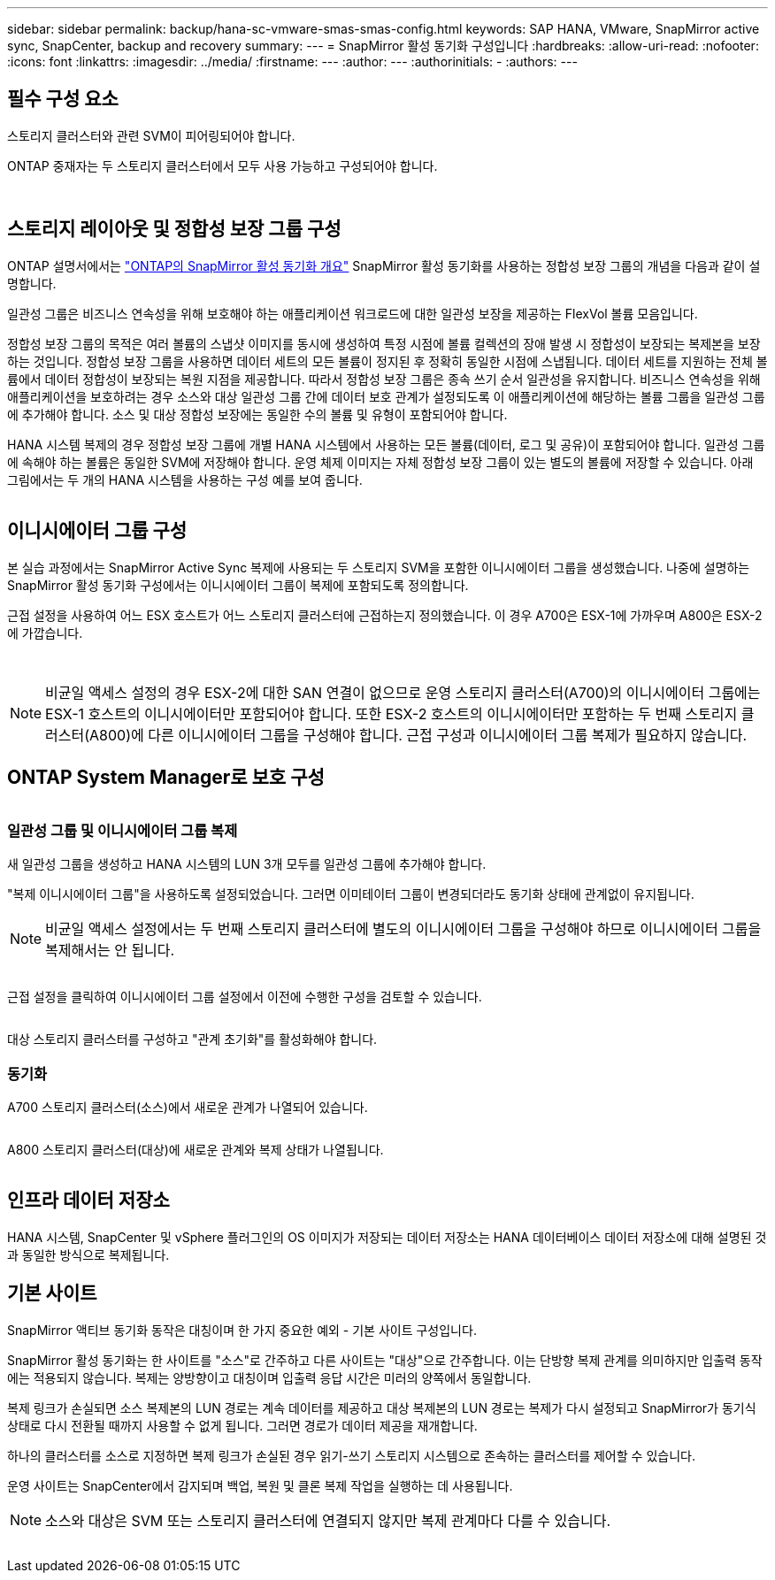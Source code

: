 ---
sidebar: sidebar 
permalink: backup/hana-sc-vmware-smas-smas-config.html 
keywords: SAP HANA, VMware, SnapMirror active sync, SnapCenter, backup and recovery 
summary:  
---
= SnapMirror 활성 동기화 구성입니다
:hardbreaks:
:allow-uri-read: 
:nofooter: 
:icons: font
:linkattrs: 
:imagesdir: ../media/
:firstname: ---
:author: ---
:authorinitials: -
:authors: ---




== 필수 구성 요소

스토리지 클러스터와 관련 SVM이 피어링되어야 합니다.

ONTAP 중재자는 두 스토리지 클러스터에서 모두 사용 가능하고 구성되어야 합니다.

image:sc-saphana-vmware-smas-image10.png[""]

image:sc-saphana-vmware-smas-image11.png[""]



== 스토리지 레이아웃 및 정합성 보장 그룹 구성

ONTAP 설명서에서는 https://docs.netapp.com/us-en/ontap/snapmirror-active-sync/index.html#key-concepts["ONTAP의 SnapMirror 활성 동기화 개요"] SnapMirror 활성 동기화를 사용하는 정합성 보장 그룹의 개념을 다음과 같이 설명합니다.

일관성 그룹은 비즈니스 연속성을 위해 보호해야 하는 애플리케이션 워크로드에 대한 일관성 보장을 제공하는 FlexVol 볼륨 모음입니다.

정합성 보장 그룹의 목적은 여러 볼륨의 스냅샷 이미지를 동시에 생성하여 특정 시점에 볼륨 컬렉션의 장애 발생 시 정합성이 보장되는 복제본을 보장하는 것입니다. 정합성 보장 그룹을 사용하면 데이터 세트의 모든 볼륨이 정지된 후 정확히 동일한 시점에 스냅됩니다. 데이터 세트를 지원하는 전체 볼륨에서 데이터 정합성이 보장되는 복원 지점을 제공합니다. 따라서 정합성 보장 그룹은 종속 쓰기 순서 일관성을 유지합니다. 비즈니스 연속성을 위해 애플리케이션을 보호하려는 경우 소스와 대상 일관성 그룹 간에 데이터 보호 관계가 설정되도록 이 애플리케이션에 해당하는 볼륨 그룹을 일관성 그룹에 추가해야 합니다. 소스 및 대상 정합성 보장에는 동일한 수의 볼륨 및 유형이 포함되어야 합니다.

HANA 시스템 복제의 경우 정합성 보장 그룹에 개별 HANA 시스템에서 사용하는 모든 볼륨(데이터, 로그 및 공유)이 포함되어야 합니다. 일관성 그룹에 속해야 하는 볼륨은 동일한 SVM에 저장해야 합니다. 운영 체제 이미지는 자체 정합성 보장 그룹이 있는 별도의 볼륨에 저장할 수 있습니다. 아래 그림에서는 두 개의 HANA 시스템을 사용하는 구성 예를 보여 줍니다.

image:sc-saphana-vmware-smas-image12.png[""]



== 이니시에이터 그룹 구성

본 실습 과정에서는 SnapMirror Active Sync 복제에 사용되는 두 스토리지 SVM을 포함한 이니시에이터 그룹을 생성했습니다. 나중에 설명하는 SnapMirror 활성 동기화 구성에서는 이니시에이터 그룹이 복제에 포함되도록 정의합니다.

근접 설정을 사용하여 어느 ESX 호스트가 어느 스토리지 클러스터에 근접하는지 정의했습니다. 이 경우 A700은 ESX-1에 가까우며 A800은 ESX-2에 가깝습니다.

image:sc-saphana-vmware-smas-image13.png[""]

image:sc-saphana-vmware-smas-image14.png[""]


NOTE: 비균일 액세스 설정의 경우 ESX-2에 대한 SAN 연결이 없으므로 운영 스토리지 클러스터(A700)의 이니시에이터 그룹에는 ESX-1 호스트의 이니시에이터만 포함되어야 합니다. 또한 ESX-2 호스트의 이니시에이터만 포함하는 두 번째 스토리지 클러스터(A800)에 다른 이니시에이터 그룹을 구성해야 합니다. 근접 구성과 이니시에이터 그룹 복제가 필요하지 않습니다.



== ONTAP System Manager로 보호 구성

image:sc-saphana-vmware-smas-image15.png[""]



=== 일관성 그룹 및 이니시에이터 그룹 복제

새 일관성 그룹을 생성하고 HANA 시스템의 LUN 3개 모두를 일관성 그룹에 추가해야 합니다.

"복제 이니시에이터 그룹"을 사용하도록 설정되었습니다. 그러면 이미테이터 그룹이 변경되더라도 동기화 상태에 관계없이 유지됩니다.


NOTE: 비균일 액세스 설정에서는 두 번째 스토리지 클러스터에 별도의 이니시에이터 그룹을 구성해야 하므로 이니시에이터 그룹을 복제해서는 안 됩니다.

image:sc-saphana-vmware-smas-image16.png[""]

근접 설정을 클릭하여 이니시에이터 그룹 설정에서 이전에 수행한 구성을 검토할 수 있습니다.

image:sc-saphana-vmware-smas-image17.png[""]

대상 스토리지 클러스터를 구성하고 "관계 초기화"를 활성화해야 합니다.



=== 동기화

A700 스토리지 클러스터(소스)에서 새로운 관계가 나열되어 있습니다.

image:sc-saphana-vmware-smas-image18.png[""]

A800 스토리지 클러스터(대상)에 새로운 관계와 복제 상태가 나열됩니다.

image:sc-saphana-vmware-smas-image19.png[""]



== 인프라 데이터 저장소

HANA 시스템, SnapCenter 및 vSphere 플러그인의 OS 이미지가 저장되는 데이터 저장소는 HANA 데이터베이스 데이터 저장소에 대해 설명된 것과 동일한 방식으로 복제됩니다.



== 기본 사이트

SnapMirror 액티브 동기화 동작은 대칭이며 한 가지 중요한 예외 - 기본 사이트 구성입니다.

SnapMirror 활성 동기화는 한 사이트를 "소스"로 간주하고 다른 사이트는 "대상"으로 간주합니다. 이는 단방향 복제 관계를 의미하지만 입출력 동작에는 적용되지 않습니다. 복제는 양방향이고 대칭이며 입출력 응답 시간은 미러의 양쪽에서 동일합니다.

복제 링크가 손실되면 소스 복제본의 LUN 경로는 계속 데이터를 제공하고 대상 복제본의 LUN 경로는 복제가 다시 설정되고 SnapMirror가 동기식 상태로 다시 전환될 때까지 사용할 수 없게 됩니다. 그러면 경로가 데이터 제공을 재개합니다.

하나의 클러스터를 소스로 지정하면 복제 링크가 손실된 경우 읽기-쓰기 스토리지 시스템으로 존속하는 클러스터를 제어할 수 있습니다.

운영 사이트는 SnapCenter에서 감지되며 백업, 복원 및 클론 복제 작업을 실행하는 데 사용됩니다.


NOTE: 소스와 대상은 SVM 또는 스토리지 클러스터에 연결되지 않지만 복제 관계마다 다를 수 있습니다.

image:sc-saphana-vmware-smas-image20.png[""]
